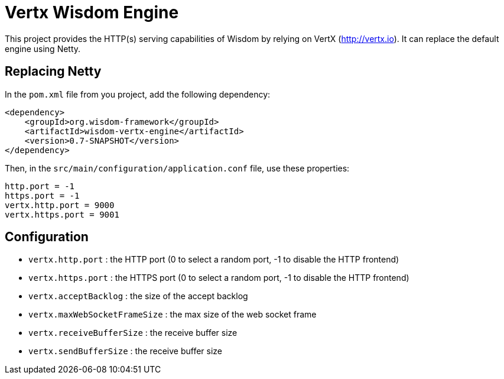 = Vertx Wisdom Engine

This project provides the HTTP(s) serving capabilities of Wisdom by relying on VertX (http://vertx.io). It can
replace the default engine using Netty.


== Replacing Netty

In the `pom.xml` file from you project, add the following dependency:

----
<dependency>
    <groupId>org.wisdom-framework</groupId>
    <artifactId>wisdom-vertx-engine</artifactId>
    <version>0.7-SNAPSHOT</version>
</dependency>
----

Then, in the `src/main/configuration/application.conf` file, use these properties:

----
http.port = -1
https.port = -1
vertx.http.port = 9000
vertx.https.port = 9001
----

== Configuration

* `vertx.http.port` : the HTTP port (0 to select a random port, -1 to disable the HTTP frontend)
* `vertx.https.port` : the HTTPS port (0 to select a random port, -1 to disable the HTTP frontend)
* `vertx.acceptBacklog` : the size of the accept backlog
* `vertx.maxWebSocketFrameSize` : the max size of the web socket frame
* `vertx.receiveBufferSize` : the receive buffer size
* `vertx.sendBufferSize` : the receive buffer size

